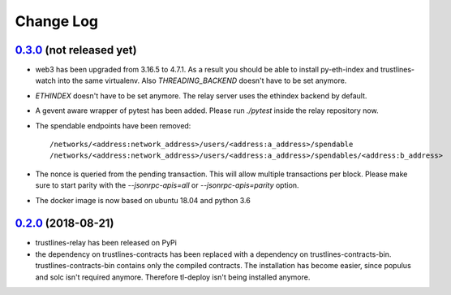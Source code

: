 ==========
Change Log
==========
`0.3.0`_ (not released yet)
-------------------------------
* web3 has been upgraded from 3.16.5 to 4.7.1. As a result you should be able to
  install py-eth-index and trustlines-watch into the same virtualenv.
  Also `THREADING_BACKEND` doesn't have to be set anymore.
* `ETHINDEX` doesn't have to be set anymore. The relay server uses the ethindex
  backend by default.
* A gevent aware wrapper of pytest has been added. Please run `./pytest` inside
  the relay repository now.
* The spendable endpoints have been removed::

    /networks/<address:network_address>/users/<address:a_address>/spendable
    /networks/<address:network_address>/users/<address:a_address>/spendables/<address:b_address>

* The nonce is queried from the pending transaction. This will allow multiple
  transactions per block. Please make sure to start parity with the
  `--jsonrpc-apis=all` or `--jsonrpc-apis=parity` option.
* The docker image is now based on ubuntu 18.04 and python 3.6

`0.2.0`_ (2018-08-21)
-------------------------------
* trustlines-relay has been released on PyPi
* the dependency on trustlines-contracts has been replaced with a dependency on
  trustlines-contracts-bin. trustlines-contracts-bin contains only the compiled
  contracts. The installation has become easier, since populus and solc isn't
  required anymore. Therefore tl-deploy isn't being installed anymore.

.. _0.2.0: https://github.com/trustlines-network/relay/compare/0.1.0...0.2.0
.. _0.3.0: https://github.com/trustlines-network/relay/compare/0.2.0...0.3.0
